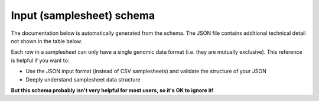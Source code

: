 Input (samplesheet) schema
==========================

The documentation below is automatically generated from the schema. The JSON
file contains additional technical detail not shown in the table below.

Each row in a samplesheet can only have a single genomic data format (i.e. they
are mutually exclusive). This reference is helpful if you want to:

- Use the JSON input format (instead of CSV samplesheets) and validate the
  structure of your JSON
- Deeply understand samplesheet data structure

**But this schema probably isn't very helpful for most users, so it's OK to ignore it!**

.. jsonschema:: ../../assets/schemas/target_genomes.json
